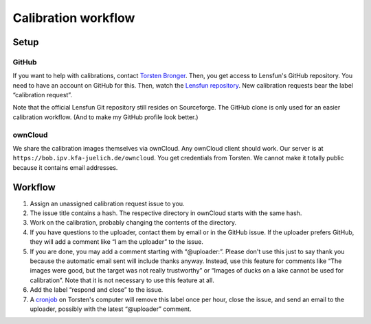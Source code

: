 =======================
Calibration workflow
=======================


Setup
=======


GitHub
------

If you want to help with calibrations, contact `Torsten Bronger`_.  Then, you
get access to Lensfun's GitHub repository.  You need to have an account on
GitHub for this.  Then, watch the `Lensfun repository`_.  New calibration
requests bear the label “calibration request”.

.. _Torsten Bronger: mailto:bronger@physik.rwth-aachen.de
.. _Lensfun repository: https://github.com/lensfun/lensfun

Note that the official Lensfun Git repository still resides on Sourceforge.
The GitHub clone is only used for an easier calibration workflow.  (And to make
my GitHub profile look better.)


ownCloud
--------

We share the calibration images themselves via ownCloud.  Any ownCloud client
should work.  Our server is at ``https://bob.ipv.kfa-juelich.de/owncloud``.
You get credentials from Torsten.  We cannot make it totally public because it
contains email addresses.


Workflow
===========

1. Assign an unassigned calibration request issue to you.
2. The issue title contains a hash.  The respective directory in ownCloud
   starts with the same hash.
3. Work on the calibration, probably changing the contents of the directory.
4. If you have questions to the uploader, contact them by email or in the
   GitHub issue.  If the uploader prefers GitHub, they will add a comment like
   “I am the uploader” to the issue.
5. If you are done, you may add a comment starting with “@uploader:”.  Please
   don't use this just to say thank you because the automatic email sent will
   include thanks anyway.  Instead, use this feature for comments like “The
   images were good, but the target was not really trustworthy” or “Images of
   ducks on a lake cannot be used for calibration”.  Note that it is not
   necessary to use this feature at all.
6. Add the label “respond and close” to the issue.
7. A `cronjob`_ on Torsten's computer will remove this label once per hour,
   close the issue, and send an email to the uploader, possibly with the latest
   “@uploader” comment.

.. _cronjob:
   https://github.com/lensfun/lensfun/blob/master/tools/update_database/follow_db_changes.py
